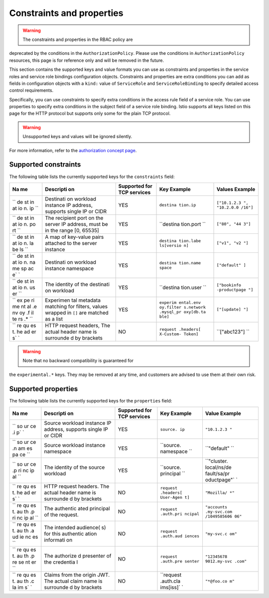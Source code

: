 Constraints and properties
==============================

.. warning::

   The constraints and properties in the RBAC policy are
deprecated by the conditions in the ``AuthorizationPolicy``. Please use
the conditions in ``AuthorizationPolicy`` resources, this page is for
reference only and will be removed in the future.

This section contains the supported keys and value formats you can use
as constraints and properties in the service roles and service role
bindings configuration objects. Constraints and properties are extra
conditions you can add as fields in configuration objects with a
``kind:`` value of ``ServiceRole`` and ``ServiceRoleBinding`` to specify
detailed access control requirements.

Specifically, you can use constraints to specify extra conditions in the
access rule field of a service role. You can use properties to specify
extra conditions in the subject field of a service role binding. Istio
supports all keys listed on this page for the HTTP protocol but supports
only some for the plain TCP protocol.

.. warning::

   Unsupported keys and values will be ignored silently.


For more information, refer to the `authorization concept
page </docs/concepts/security/#authorization>`_.

Supported constraints
---------------------

The following table lists the currently supported keys for the
``constraints`` field:

+----+-----------+-------------------------+-----------+--------------+
| Na | Descripti | Supported for TCP       | Key       | Values       |
| me | on        | services                | Example   | Example      |
+====+===========+=========================+===========+==============+
| `` | Destinati | YES                     | ``destina | ``["10.1.2.3 |
| de | on        |                         | tion.ip`` | ", "10.2.0.0 |
| st | workload  |                         |           | /16"]``      |
| in | instance  |                         |           |              |
| at | IP        |                         |           |              |
| io | address,  |                         |           |              |
| n. | supports  |                         |           |              |
| ip | single IP |                         |           |              |
| `` | or CIDR   |                         |           |              |
+----+-----------+-------------------------+-----------+--------------+
| `` | The       | YES                     | ``destina | ``["80", "44 |
| de | recipient |                         | tion.port | 3"]``        |
| st | port on   |                         | ``        |              |
| in | the       |                         |           |              |
| at | server IP |                         |           |              |
| io | address,  |                         |           |              |
| n. | must be   |                         |           |              |
| po | in the    |                         |           |              |
| rt | range [0, |                         |           |              |
| `` | 65535]    |                         |           |              |
+----+-----------+-------------------------+-----------+--------------+
| `` | A map of  | YES                     | ``destina | ``["v1", "v2 |
| de | key-value |                         | tion.labe | "]``         |
| st | pairs     |                         | ls[versio |              |
| in | attached  |                         | n]``      |              |
| at | to the    |                         |           |              |
| io | server    |                         |           |              |
| n. | instance  |                         |           |              |
| la |           |                         |           |              |
| be |           |                         |           |              |
| ls |           |                         |           |              |
| `` |           |                         |           |              |
+----+-----------+-------------------------+-----------+--------------+
| `` | Destinati | YES                     | ``destina | ``["default" |
| de | on        |                         | tion.name | ]``          |
| st | workload  |                         | space``   |              |
| in | instance  |                         |           |              |
| at | namespace |                         |           |              |
| io |           |                         |           |              |
| n. |           |                         |           |              |
| na |           |                         |           |              |
| me |           |                         |           |              |
| sp |           |                         |           |              |
| ac |           |                         |           |              |
| e` |           |                         |           |              |
| `  |           |                         |           |              |
+----+-----------+-------------------------+-----------+--------------+
| `` | The       | YES                     | ``destina | ``["bookinfo |
| de | identity  |                         | tion.user | -productpage |
| st | of the    |                         | ``        | "]``         |
| in | destinati |                         |           |              |
| at | on        |                         |           |              |
| io | workload  |                         |           |              |
| n. |           |                         |           |              |
| us |           |                         |           |              |
| er |           |                         |           |              |
| `` |           |                         |           |              |
+----+-----------+-------------------------+-----------+--------------+
| `` | Experimen | YES                     | ``experim | ``["[update] |
| ex | tal       |                         | ental.env | "]``         |
| pe | metadata  |                         | oy.filter |              |
| ri | matching  |                         | s.network |              |
| me | for       |                         | .mysql_pr |              |
| nt | filters,  |                         | oxy[db.ta |              |
| al | values    |                         | ble]``    |              |
| .e | wrapped   |                         |           |              |
| nv | in ``[]`` |                         |           |              |
| oy | are       |                         |           |              |
| .f | matched   |                         |           |              |
| il | as a list |                         |           |              |
| te |           |                         |           |              |
| rs |           |                         |           |              |
| .* |           |                         |           |              |
| `` |           |                         |           |              |
+----+-----------+-------------------------+-----------+--------------+
| `` | HTTP      | NO                      | ``request | ``["abc123"] |
| re | request   |                         | .headers[ | ``           |
| qu | headers,  |                         | X-Custom- |              |
| es | The       |                         | Token]``  |              |
| t. | actual    |                         |           |              |
| he | header    |                         |           |              |
| ad | name is   |                         |           |              |
| er | surrounde |                         |           |              |
| s` | d         |                         |           |              |
| `  | by        |                         |           |              |
|    | brackets  |                         |           |              |
+----+-----------+-------------------------+-----------+--------------+

.. warning::

   Note that no backward compatibility is guaranteed for
the ``experimental.*`` keys. They may be removed at any time, and
customers are advised to use them at their own risk.

Supported properties
--------------------

The following table lists the currently supported keys for the
``properties`` field:

+----+-----------+-------------------------+-----------+-------------+
| Na | Descripti | Supported for TCP       | Key       | Value       |
| me | on        | services                | Example   | Example     |
+====+===========+=========================+===========+=============+
| `` | Source    | YES                     | ``source. | ``"10.1.2.3 |
| so | workload  |                         | ip``      | "``         |
| ur | instance  |                         |           |             |
| ce | IP        |                         |           |             |
| .i | address,  |                         |           |             |
| p` | supports  |                         |           |             |
| `  | single IP |                         |           |             |
|    | or CIDR   |                         |           |             |
+----+-----------+-------------------------+-----------+-------------+
| `` | Source    | YES                     | ``source. | ``"default" |
| so | workload  |                         | namespace | ``          |
| ur | instance  |                         | ``        |             |
| ce | namespace |                         |           |             |
| .n |           |                         |           |             |
| am |           |                         |           |             |
| es |           |                         |           |             |
| pa |           |                         |           |             |
| ce |           |                         |           |             |
| `` |           |                         |           |             |
+----+-----------+-------------------------+-----------+-------------+
| `` | The       | YES                     | ``source. | ``"cluster. |
| so | identity  |                         | principal | local/ns/de |
| ur | of the    |                         | ``        | fault/sa/pr |
| ce | source    |                         |           | oductpage"` |
| .p | workload  |                         |           | `           |
| ri |           |                         |           |             |
| nc |           |                         |           |             |
| ip |           |                         |           |             |
| al |           |                         |           |             |
| `` |           |                         |           |             |
+----+-----------+-------------------------+-----------+-------------+
| `` | HTTP      | NO                      | ``request | ``"Mozilla/ |
| re | request   |                         | .headers[ | *"``        |
| qu | headers.  |                         | User-Agen |             |
| es | The       |                         | t]``      |             |
| t. | actual    |                         |           |             |
| he | header    |                         |           |             |
| ad | name is   |                         |           |             |
| er | surrounde |                         |           |             |
| s` | d         |                         |           |             |
| `  | by        |                         |           |             |
|    | brackets  |                         |           |             |
+----+-----------+-------------------------+-----------+-------------+
| `` | The       | NO                      | ``request | ``"accounts |
| re | authentic |                         | .auth.pri | .my-svc.com |
| qu | ated      |                         | ncipal``  | /1049585606 |
| es | principal |                         |           | 06"``       |
| t. | of the    |                         |           |             |
| au | request.  |                         |           |             |
| th |           |                         |           |             |
| .p |           |                         |           |             |
| ri |           |                         |           |             |
| nc |           |                         |           |             |
| ip |           |                         |           |             |
| al |           |                         |           |             |
| `` |           |                         |           |             |
+----+-----------+-------------------------+-----------+-------------+
| `` | The       | NO                      | ``request | ``"my-svc.c |
| re | intended  |                         | .auth.aud | om"``       |
| qu | audience( |                         | iences``  |             |
| es | s)        |                         |           |             |
| t. | for this  |                         |           |             |
| au | authentic |                         |           |             |
| th | ation     |                         |           |             |
| .a | informati |                         |           |             |
| ud | on        |                         |           |             |
| ie |           |                         |           |             |
| nc |           |                         |           |             |
| es |           |                         |           |             |
| `` |           |                         |           |             |
+----+-----------+-------------------------+-----------+-------------+
| `` | The       | NO                      | ``request | ``"12345678 |
| re | authorize |                         | .auth.pre | 9012.my-svc |
| qu | d         |                         | senter``  | .com"``     |
| es | presenter |                         |           |             |
| t. | of the    |                         |           |             |
| au | credentia |                         |           |             |
| th | l         |                         |           |             |
| .p |           |                         |           |             |
| re |           |                         |           |             |
| se |           |                         |           |             |
| nt |           |                         |           |             |
| er |           |                         |           |             |
| `` |           |                         |           |             |
+----+-----------+-------------------------+-----------+-------------+
| `` | Claims    | NO                      | ``request | ``"*@foo.co |
| re | from the  |                         | .auth.cla | m"``        |
| qu | origin    |                         | ims[iss]` |             |
| es | JWT. The  |                         | `         |             |
| t. | actual    |                         |           |             |
| au | claim     |                         |           |             |
| th | name is   |                         |           |             |
| .c | surrounde |                         |           |             |
| la | d         |                         |           |             |
| im | by        |                         |           |             |
| s` | brackets  |                         |           |             |
| `  |           |                         |           |             |
+----+-----------+-------------------------+-----------+-------------+
